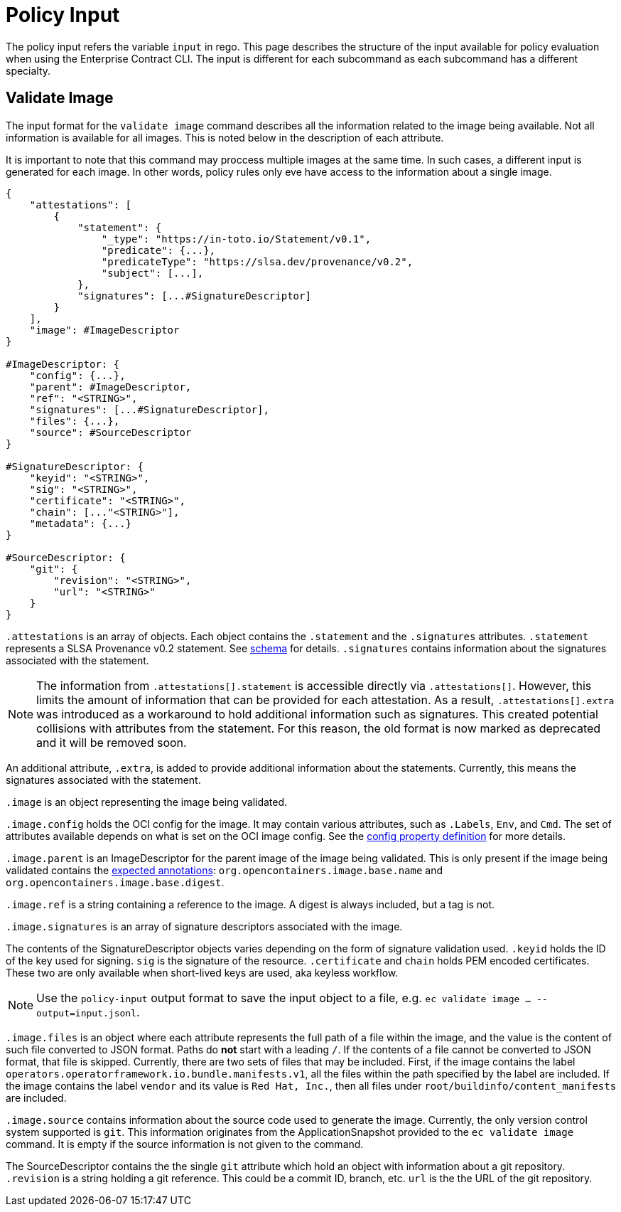 = Policy Input

The policy input refers the variable `input` in rego. This page describes the structure of the input
available for policy evaluation when using the Enterprise Contract CLI. The input is different for
each subcommand as each subcommand has a different specialty.

== Validate Image

The input format for the `validate image` command describes all the information related to the image
being available. Not all information is available for all images. This is noted below in the
description of each attribute.

It is important to note that this command may proccess multiple images at the same time. In such
cases, a different input is generated for each image. In other words, policy rules only eve have
access to the information about a single image.

[,json]
----
{
    "attestations": [
        {
            "statement": {
                "_type": "https://in-toto.io/Statement/v0.1",
                "predicate": {...},
                "predicateType": "https://slsa.dev/provenance/v0.2",
                "subject": [...],
            },
            "signatures": [...#SignatureDescriptor]
        }
    ],
    "image": #ImageDescriptor
}

#ImageDescriptor: {
    "config": {...},
    "parent": #ImageDescriptor,
    "ref": "<STRING>",
    "signatures": [...#SignatureDescriptor],
    "files": {...},
    "source": #SourceDescriptor
}

#SignatureDescriptor: {
    "keyid": "<STRING>",
    "sig": "<STRING>",
    "certificate": "<STRING>",
    "chain": [..."<STRING>"],
    "metadata": {...}
}

#SourceDescriptor: {
    "git": {
        "revision": "<STRING>",
        "url": "<STRING>"
    }
}
----

`.attestations` is an array of objects. Each object contains the `.statement` and the `.signatures`
attributes. `.statement` represents a SLSA Provenance v0.2 statement. See
https://slsa.dev/provenance/v0.2#schema[schema] for details. `.signatures` contains information
about the signatures associated with the statement.

NOTE: The information from `.attestations[].statement` is accessible directly via `.attestations[]`.
However, this limits the amount of information that can be provided for each attestation. As a
result, `.attestations[].extra` was introduced as a workaround to hold additional information such
as signatures. This created potential collisions with attributes from the statement. For this
reason, the old format is now marked as deprecated and it will be removed soon.

An additional attribute, `.extra`, is
added to provide additional information about the statements. Currently, this means the signatures
associated with the statement.

`.image` is an object representing the image being validated.

`.image.config` holds the OCI config for the image. It may contain various attributes, such as
`.Labels`, `Env`, and `Cmd`. The set of attributes available depends on what is set on the OCI image
config. See the https://github.com/opencontainers/image-spec/blob/main/config.md#properties[config property definition] for more details.

`.image.parent` is an ImageDescriptor for the parent image of the image being validated. This is
only present if the image being validated contains the
https://github.com/opencontainers/image-spec/blob/main/annotations.md#pre-defined-annotation-keys[expected annotations]: `org.opencontainers.image.base.name` and
`org.opencontainers.image.base.digest`.

`.image.ref` is a string containing a reference to the image. A digest is always included, but a tag
is not.

`.image.signatures` is an array of signature descriptors associated with the image.

The contents of the SignatureDescriptor objects varies depending on the form of signature validation
used. `.keyid` holds the ID of the key used for signing. `sig` is the signature of the resource.
`.certificate` and `chain` holds PEM encoded certificates. These two are only available when
short-lived keys are used, aka keyless workflow.

NOTE: Use the `policy-input` output format to save the input object to a file, e.g. `ec validate
image ... --output=input.jsonl`.

`.image.files` is an object where each attribute represents the full path of a file within the image,
and the value is the content of such file converted to JSON format. Paths do *not* start with a
leading `/`. If the contents of a file cannot be converted to JSON format, that file is skipped.
Currently, there are two sets of files that may be included. First, if the image contains the label
`operators.operatorframework.io.bundle.manifests.v1`, all the files within the path specified by the
label are included. If the image contains the label `vendor` and its value is `Red Hat, Inc.`, then
all files under `root/buildinfo/content_manifests` are included.

`.image.source` contains information about the source code used to generate the image. Currently, the
only version control system supported is `git`. This information originates from the
ApplicationSnapshot provided to the `ec validate image` command. It is empty if the source
information is not given to the command.

The SourceDescriptor contains the the single `git` attribute which hold an object with information
about a git repository. `.revision` is a string holding a git reference. This could be a commit ID,
branch, etc. `url` is the the URL of the git repository.
